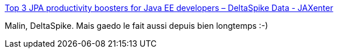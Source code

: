 :jbake-type: post
:jbake-status: published
:jbake-title: Top 3 JPA productivity boosters for Java EE developers – DeltaSpike Data - JAXenter
:jbake-tags: java,programming,open-source,framework,persistence,_mois_avr.,_année_2015
:jbake-date: 2015-04-24
:jbake-depth: ../
:jbake-uri: shaarli/1429859682000.adoc
:jbake-source: https://nicolas-delsaux.hd.free.fr/Shaarli?searchterm=http%3A%2F%2Fjaxenter.com%2Ftop-3-jpa-productivity-boosters-for-java-ee-developers-deltaspike-data-116136.html%3Futm_content%3Dbuffer589ec%26utm_medium%3Dsocial&searchtags=java+programming+open-source+framework+persistence+_mois_avr.+_ann%C3%A9e_2015
:jbake-style: shaarli

http://jaxenter.com/top-3-jpa-productivity-boosters-for-java-ee-developers-deltaspike-data-116136.html?utm_content=buffer589ec&utm_medium=social[Top 3 JPA productivity boosters for Java EE developers – DeltaSpike Data - JAXenter]

Malin, DeltaSpike. Mais gaedo le fait aussi depuis bien longtemps :-)
